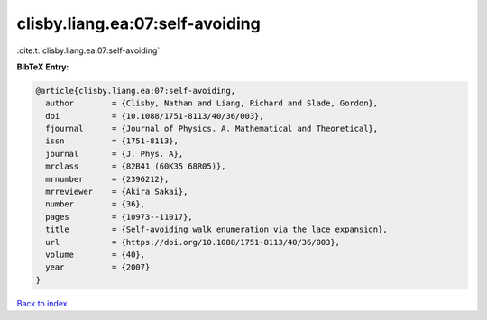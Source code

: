 clisby.liang.ea:07:self-avoiding
================================

:cite:t:`clisby.liang.ea:07:self-avoiding`

**BibTeX Entry:**

.. code-block:: bibtex

   @article{clisby.liang.ea:07:self-avoiding,
     author        = {Clisby, Nathan and Liang, Richard and Slade, Gordon},
     doi           = {10.1088/1751-8113/40/36/003},
     fjournal      = {Journal of Physics. A. Mathematical and Theoretical},
     issn          = {1751-8113},
     journal       = {J. Phys. A},
     mrclass       = {82B41 (60K35 68R05)},
     mrnumber      = {2396212},
     mrreviewer    = {Akira Sakai},
     number        = {36},
     pages         = {10973--11017},
     title         = {Self-avoiding walk enumeration via the lace expansion},
     url           = {https://doi.org/10.1088/1751-8113/40/36/003},
     volume        = {40},
     year          = {2007}
   }

`Back to index <../By-Cite-Keys.html>`_
